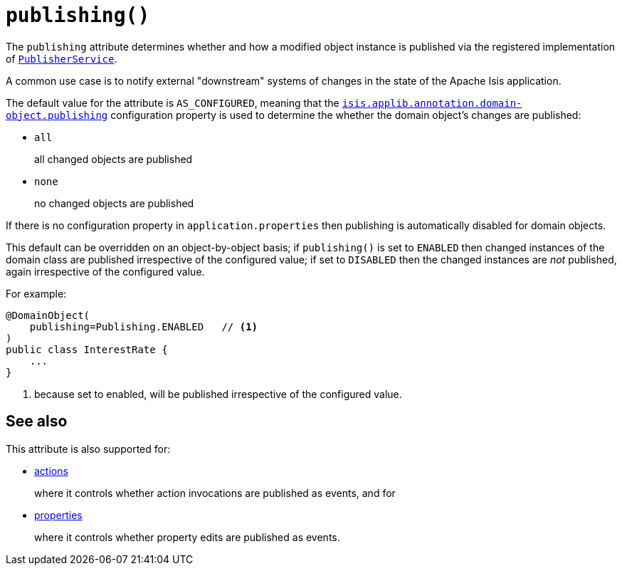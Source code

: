 [#publishing]
= `publishing()`

:Notice: Licensed to the Apache Software Foundation (ASF) under one or more contributor license agreements. See the NOTICE file distributed with this work for additional information regarding copyright ownership. The ASF licenses this file to you under the Apache License, Version 2.0 (the "License"); you may not use this file except in compliance with the License. You may obtain a copy of the License at. http://www.apache.org/licenses/LICENSE-2.0 . Unless required by applicable law or agreed to in writing, software distributed under the License is distributed on an "AS IS" BASIS, WITHOUT WARRANTIES OR  CONDITIONS OF ANY KIND, either express or implied. See the License for the specific language governing permissions and limitations under the License.
:page-partial:



The `publishing` attribute determines whether and how a modified object instance is published via the registered implementation of xref:refguide:applib-svc:PublisherService.adoc[`PublisherService`].

A common use case is to notify external "downstream" systems of changes in the state of the Apache Isis application.

The default value for the attribute is `AS_CONFIGURED`, meaning that the xref:refguide:config:sections/isis.applib.adoc#isis.applib.annotation.domain-object.publishing[`isis.applib.annotation.domain-object.publishing`] configuration property is used to determine the whether the domain object's changes are published:

* `all`
+
all changed objects are published

* `none`
+
no changed objects are published

If there is no configuration property in `application.properties` then publishing is automatically disabled for domain objects.

This default can be overridden on an object-by-object basis; if `publishing()` is set to `ENABLED` then changed instances of the domain class are published irrespective of the configured value; if set to `DISABLED` then the changed instances are _not_ published, again irrespective of the configured value.

For example:

[source,java]
----
@DomainObject(
    publishing=Publishing.ENABLED   // <.>
)
public class InterestRate {
    ...
}
----
<.> because set to enabled, will be published irrespective of the configured value.

== See also

This attribute is also supported for:

* xref:refguide:applib-ant:Action.adoc#publishing[actions]
+
where it controls whether action invocations are published as events, and for

* xref:refguide:applib-ant:Property.adoc#publishing[properties]
+
where it controls whether property edits are published as events.
